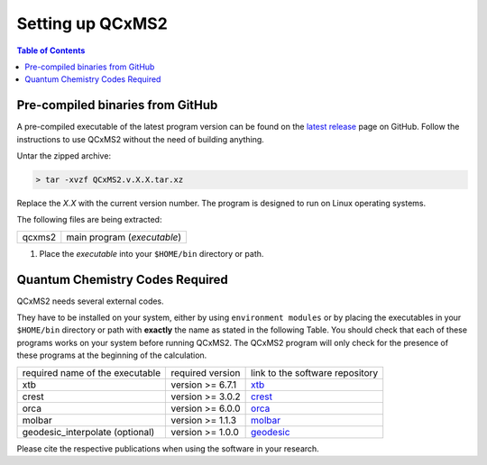 *****************
Setting up QCxMS2
*****************

.. contents:: Table of Contents

Pre-compiled binaries from GitHub
=================================

A pre-compiled executable of the latest program version can be found on the `latest release
<https://github.com/grimme-lab/QCxMS2/releases/latest>`_ page on GitHub.
Follow the instructions to use QCxMS2 without the need of building anything. 

Untar the zipped archive:

.. code-block:: text

   > tar -xvzf QCxMS2.v.X.X.tar.xz

Replace the *X.X* with the current version number. 
The program is designed to run on Linux operating systems.

The following files are being extracted:

+-----------------+----------------------------------------------------------------------------------------------+
| qcxms2          |  main program (`executable`)                                                                 |
+-----------------+----------------------------------------------------------------------------------------------+


1. Place the `executable` into your ``$HOME/bin`` directory or path.  



Quantum Chemistry Codes Required
================================

QCxMS2 needs several external codes. 

They have to be installed on your system,
either by using ``environment modules`` or by placing the executables in your ``$HOME/bin`` directory or path
with **exactly** the name as stated in the following Table.
You should check that each of these programs works on your system before running QCxMS2.
The QCxMS2 program will only check for the presence of these programs at the beginning of the calculation.

+----------------------------------+--------------------+----------------------------------------------------------------------+
| required name of the executable  | required version   |    link to the software repository                                   |
+----------------------------------+--------------------+----------------------------------------------------------------------+
| xtb                              | version >= 6.7.1   | `xtb <https://github.com/grimme-lab/xtb>`_                           |
+----------------------------------+--------------------+----------------------------------------------------------------------+
| crest                            | version >= 3.0.2   | `crest <https://github.com/crest-lab/crest>`_                        |
+----------------------------------+--------------------+----------------------------------------------------------------------+
| orca                             | version >= 6.0.0   | `orca <https://orcaforum.kofo.mpg.de>`_                              |
+----------------------------------+--------------------+----------------------------------------------------------------------+
| molbar                           | version >= 1.1.3   | `molbar <https://git.rwth-aachen.de/bannwarthlab/molbar>`_           |
+----------------------------------+--------------------+----------------------------------------------------------------------+
| geodesic_interpolate (optional)  |  version >= 1.0.0  |  `geodesic <https://github.com/virtualzx-nad/geodesic-interpolate>`_ |
+----------------------------------+--------------------+----------------------------------------------------------------------+

Please cite the respective publications when using the software in your research.

